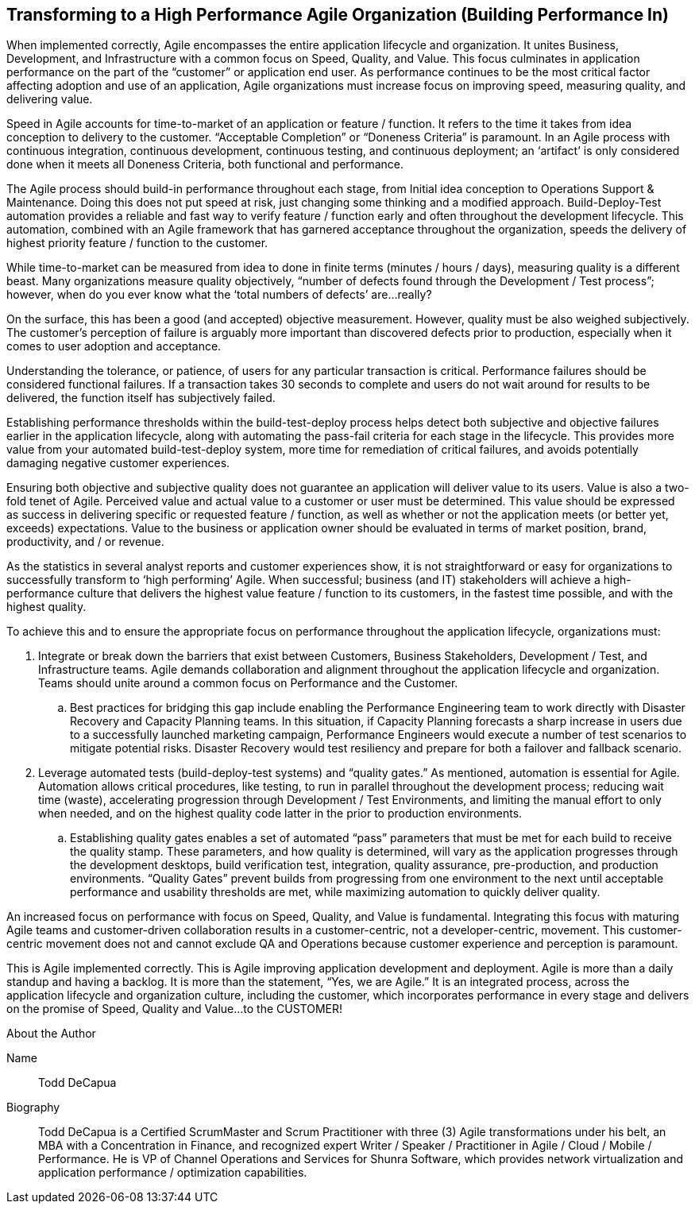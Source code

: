 == Transforming to a High Performance Agile Organization (Building Performance In)

When implemented correctly, Agile encompasses the entire application lifecycle and organization. It unites Business, Development, and Infrastructure with a common focus on Speed, Quality, and Value. This focus culminates in application performance on the part of the “customer” or application end user. As performance continues to be the most critical factor affecting adoption and use of an application, Agile organizations must increase focus on improving speed, measuring quality, and delivering value.

Speed in Agile accounts for time-to-market of an application or feature / function. It refers to the time it takes from idea conception to delivery to the customer. “Acceptable Completion” or “Doneness Criteria” is paramount. In an Agile process with continuous integration, continuous development, continuous testing, and continuous deployment; an ‘artifact’ is only considered done when it meets all Doneness Criteria, both functional and performance.

The Agile process should build-in performance throughout each stage, from Initial idea conception to Operations Support & Maintenance. Doing this does not put speed at risk, just changing some thinking and a modified approach. Build-Deploy-Test automation provides a reliable and fast way to verify feature / function early and often throughout the development lifecycle. This automation, combined with an Agile framework that has garnered acceptance throughout the organization, speeds the delivery of highest priority feature / function to the customer.

While time-to-market can be measured from idea to done in finite terms (minutes / hours / days), measuring quality is a different beast. Many organizations measure quality objectively, “number of defects found through the Development / Test process”; however, when do you ever know what the ‘total numbers of defects’ are…really?

On the surface, this has been a good (and accepted) objective measurement. However, quality must be also weighed subjectively. The customer’s perception of failure is arguably more important than discovered defects prior to production, especially when it comes to user adoption and acceptance.

Understanding the tolerance, or patience, of users for any particular transaction is critical. Performance failures should be considered functional failures. If a transaction takes 30 seconds to complete and users do not wait around for results to be delivered, the function itself has subjectively failed.

Establishing performance thresholds within the build-test-deploy process helps detect both subjective and objective failures earlier in the application lifecycle, along with automating the pass-fail criteria for each stage in the lifecycle. This provides more value from your automated build-test-deploy system, more time for remediation of critical failures, and avoids potentially damaging negative customer experiences.

Ensuring both objective and subjective quality does not guarantee an application will deliver value to its users. Value is also a two-fold tenet of Agile. Perceived value and actual value to a customer or user must be determined. This value should be expressed as success in delivering specific or requested feature / function, as well as whether or not the application meets (or better yet, exceeds) expectations. Value to the business or application owner should be evaluated in terms of market position, brand, productivity, and / or revenue.

As the statistics in several analyst reports and customer experiences show, it is not straightforward or easy for organizations to successfully transform to ‘high performing’ Agile. When successful; business (and IT) stakeholders will achieve a high-performance culture that delivers the highest value feature / function to its customers, in the fastest time possible, and with the highest quality.

To achieve this and to ensure the appropriate focus on performance throughout the application lifecycle, organizations must:

. Integrate or break down the barriers that exist between Customers, Business Stakeholders, Development / Test, and Infrastructure teams. Agile demands collaboration and alignment throughout the application lifecycle and organization. Teams should unite around a common focus on Performance and the Customer.

.. Best practices for bridging this gap include enabling the Performance Engineering team to work directly with Disaster Recovery and Capacity Planning teams. In this situation, if Capacity Planning forecasts a sharp increase in users due to a successfully launched marketing campaign, Performance Engineers would execute a number of test scenarios to mitigate potential risks. Disaster Recovery would test resiliency and prepare for both a failover and fallback scenario.

. Leverage automated tests (build-deploy-test systems) and “quality gates.” As mentioned, automation is essential for Agile. Automation allows critical procedures, like testing, to run in parallel throughout the development process; reducing wait time (waste), accelerating progression through Development / Test Environments, and limiting the manual effort to only when needed, and on the highest quality code latter in the prior to production environments.

.. Establishing quality gates enables a set of automated “pass” parameters that must be met for each build to receive the quality stamp. These parameters, and how quality is determined, will vary as the application progresses through the development desktops, build verification test, integration, quality assurance, pre-production, and production environments. “Quality Gates” prevent builds from progressing from one environment to the next until acceptable performance and usability thresholds are met, while maximizing automation to quickly deliver quality.

An increased focus on performance with focus on Speed, Quality, and Value is fundamental. Integrating this focus with maturing Agile teams and customer-driven collaboration results in a customer-centric, not a developer-centric, movement. This customer-centric movement does not and cannot exclude QA and Operations because customer experience and perception is paramount.

This is Agile implemented correctly. This is Agile improving application development and deployment. Agile is more than a daily standup and having a backlog. It is more than the statement, “Yes, we are Agile.” It is an integrated process, across the application lifecycle and organization culture, including the customer, which incorporates performance in every stage and delivers on the promise of Speed, Quality and Value…to the CUSTOMER!

.About the Author
[NOTE]
****
Name::
Todd DeCapua
Biography::
Todd DeCapua is a Certified ScrumMaster and Scrum Practitioner with three (3) Agile transformations under his belt, an MBA with a Concentration in Finance, and recognized expert Writer / Speaker / Practitioner in Agile / Cloud / Mobile / Performance. He is VP of Channel Operations and Services for Shunra Software, which provides network virtualization and application performance / optimization capabilities.
****
